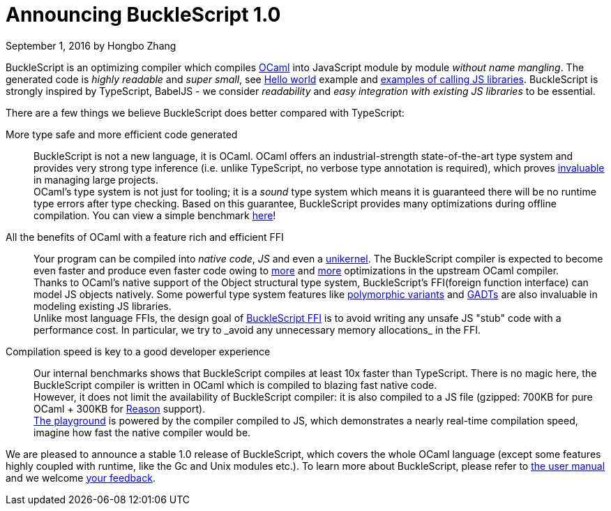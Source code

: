 
# Announcing BuckleScript 1.0
September 1, 2016 by Hongbo Zhang


:page-layout: article


BuckleScript is an optimizing compiler which compiles http://ocaml.org/[OCaml]
into JavaScript module by module _without name mangling_. The generated code is _highly readable_ and _super small_,
see http://bloomberg.github.io/bucklescript/js-demo/[Hello world] example
and http://bloomberg.github.io/bucklescript/js-demo/#Use_JS_standard_Library_WIP[examples of calling JS libraries].
BuckleScript is strongly inspired by TypeScript, BabelJS - we consider _readability_ and _easy integration with existing JS libraries_ to be essential.

There are a few things we believe BuckleScript does  better compared with TypeScript:


More type safe and more efficient code generated::

  BuckleScript is not a new language, it is OCaml. OCaml offers an industrial-strength
  state-of-the-art type system and provides very strong type inference (i.e. unlike TypeScript, no
  verbose type annotation is required), which proves
  http://queue.acm.org/detail.cfm?id=2038036[invaluable] in managing large projects. +
  OCaml's type system is not just for tooling; it is a _sound_ type system which means it is guaranteed there will
  be no runtime type errors after type checking. Based on this guarantee, BuckleScript provides many optimizations during offline
  compilation. You can view a simple benchmark https://github.com/bloomberg/bucklescript#bucklescript-ocaml-stdlib[here]!

All the benefits of OCaml  with a feature rich and efficient FFI::

  Your program can be compiled into  _native code_, _JS_ and even a https://mirage.io/[unikernel]. The BuckleScript compiler is expected to become even faster and produce even faster code owing to https://blogs.janestreet.com/flambda/[more] and https://github.com/ocaml/ocaml/pull/606[more] optimizations in the upstream OCaml compiler. +
  Thanks to OCaml's native support of the Object structural type system, BuckleScript's FFI(foreign function interface) can model JS objects natively.
  Some powerful type system features like http://caml.inria.fr/pub/docs/manual-ocaml-400/manual006.html#toc36[polymorphic variants] and http://caml.inria.fr/pub/docs/manual-ocaml-400/manual021.html#toc85[GADTs] are also invaluable in modeling existing JS libraries. +
  Unlike most language FFIs, the design goal of http://bloomberg.github.io/bucklescript/Manual.html#\_ocaml\_calling\_js[BuckleScript FFI] is to avoid writing any unsafe JS "stub" code with a performance cost. In particular, we try to _avoid any unnecessary memory allocations_ in the FFI.

Compilation speed is key to a good developer experience::

  Our internal benchmarks shows that BuckleScript compiles at least 10x faster than TypeScript.
  There is no magic here, the BuckleScript compiler is written in OCaml which is
  compiled to blazing fast native code. +
  However, it does not limit the availability of BuckleScript compiler:
  it is also compiled to a JS file (gzipped: 700KB for pure OCaml + 300KB for https://github.com/facebook/reason/[Reason] support). +
  http://bloomberg.github.io/bucklescript/js-demo/[The playground] is powered by the compiler compiled to JS, which demonstrates a nearly real-time compilation speed, imagine how fast the native compiler would be.



We are pleased to announce a stable 1.0 release of BuckleScript, which covers the whole OCaml language (except some features highly coupled with runtime, like the Gc and Unix modules etc.).
To learn more about BuckleScript, please refer to http://bloomberg.github.io/bucklescript/Manual.html[the user manual] and we welcome https://github.com/bloomberg/bucklescript[your feedback].
